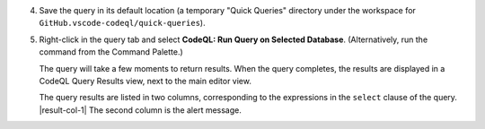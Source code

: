 4. Save the query in its default location (a temporary "Quick Queries" directory under the workspace for ``GitHub.vscode-codeql/quick-queries``).

#. Right-click in the query tab and select **CodeQL: Run Query on Selected Database**. (Alternatively, run the command from the Command Palette.)

   The query will take a few moments to return results. When the query completes, the results are displayed in a CodeQL Query Results view, next to the main editor view.

   The query results are listed in two columns, corresponding to the expressions in the ``select`` clause of the query. |result-col-1| The second column is the alert message.